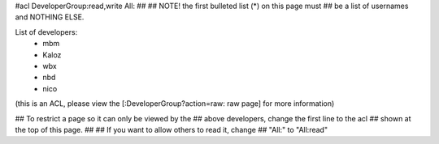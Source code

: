 #acl DeveloperGroup:read,write All:
##
## NOTE! the first bulleted list (*) on this page must
##       be a list of usernames and NOTHING ELSE.

List of developers:
 * mbm
 * Kaloz
 * wbx
 * nbd
 * nico

(this is an ACL, please view the [:DeveloperGroup?action=raw: raw page] for more information)

## To restrict a page so it can only be viewed by the
## above developers, change the first line to the acl
## shown at the top of this page.
##
## If you want to allow others to read it, change
## "All:" to "All:read"
